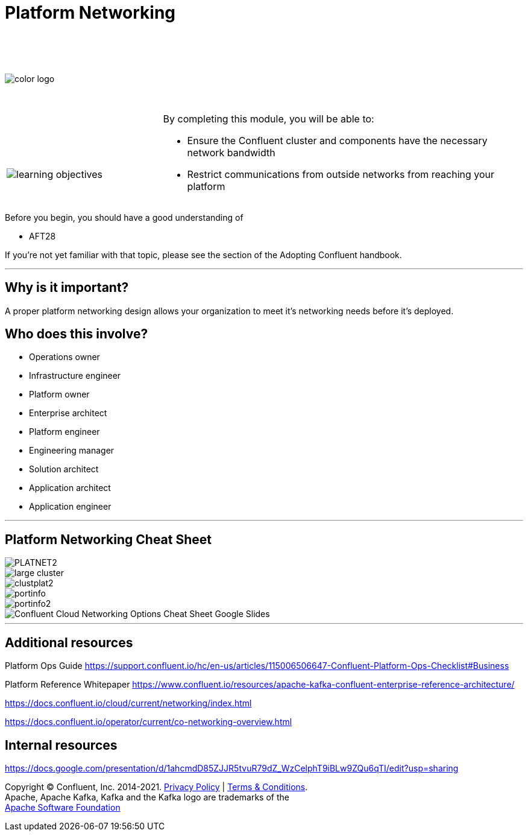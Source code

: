 :imagesdir: ../images/
:source-highlighter: rouge
:icons: font




= Platform Networking


{sp} +
{sp} +
{sp} +


image::color_logo.png[align="center",pdfwidth=75%]


{sp}+



[cols="5a,1a,14a",grid="none",frame="none"]
|===
|

{sp}+
{sp}+

image::learning-objectives.svg[pdfwidth=90%]
|
|
By completing this module, you will be able to:

* Ensure the Confluent cluster and components have the necessary network bandwidth

* Restrict communications from outside networks from reaching your platform

|===

Before you begin, you should have a good understanding of 

* AFT28 

If you're not yet familiar with that topic, please see the section of the Adopting Confluent handbook.

---

== Why is it important?

A proper platform networking design allows your organization to meet it's networking needs before it's deployed.

== Who does this involve?

* Operations owner

* Infrastructure engineer

* Platform owner

* Enterprise architect

* Platform engineer

* Engineering manager

* Solution architect

* Application architect

* Application engineer

---

== Platform Networking Cheat Sheet
image::PLATNET2.png[align="center",pdfwidth=75%]


image::large cluster.png[align="center",pdfwidth=75%]

image::clustplat2.png[align="center",pdfwidth=75%]

image::portinfo.png[align="center",pdfwidth=75%]

image::portinfo2.png[align="center",pdfwidth=75%]

image::Confluent_Cloud_Networking_Options_Cheat_Sheet_-_Google_Slides.png[align="center",pdfwidth=75%]

---

== Additional resources

Platform Ops Guide https://support.confluent.io/hc/en-us/articles/115006506647-Confluent-Platform-Ops-Checklist#Business 

Platform Reference Whitepaper https://www.confluent.io/resources/apache-kafka-confluent-enterprise-reference-architecture/

https://docs.confluent.io/cloud/current/networking/index.html

https://docs.confluent.io/operator/current/co-networking-overview.html

== Internal resources
https://docs.google.com/presentation/d/1ahcmdD85ZJJR5tvuR79dZ_WzCelphT9iBLw9ZQu6qTI/edit?usp=sharing

[.text-center]
Copyright © Confluent, Inc. 2014-2021. https://www.confluent.io/confluent-privacy-statement/[Privacy Policy] | https://www.confluent.io/terms-of-use/[Terms & Conditions]. +
Apache, Apache Kafka, Kafka and the Kafka logo are trademarks of the +
http://www.apache.org/[Apache Software Foundation]
